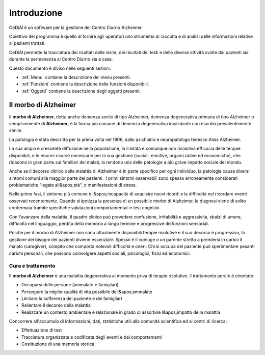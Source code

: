 Introduzione
=============================================================================

CeDiAl è un software per la gestione del Centro Diurno Alzheimer.

Obiettivo del programma è quello di fornire agli operatori uno strumento di raccolta e di analisi delle informazioni
relative ai pazienti trattati.

CeDiAl permette la tracciatura dei risultati delle visite, dei risultati dei testi e delle diverse attività svolte dai
pazienti sia durante la permanenza al Centro Diurno sia a casa.

Questo documento è diviso nelle seguenti sezioni:

- :ref:`Menu` contiene la descrizione dei menu presenti.
- :ref:`Funzioni` contiene la descrizione delle funzioni disponibili.
- :ref:`Oggetti` contiene la descrizione degli oggetti presenti.



Il morbo di Alzheimer
-----------------------------------------------------------------------------
Il **morbo di Alzheimer**, detta anche demenza senile di tipo Alzheimer, demenza degenerativa primaria di tipo
Alzheimer o semplicemente di **Alzheimer**, è la forma più comune di demenza degenerativa invalidante con esordio
prevalentemente senile.

La patologia è stata descritta per la prima volta nel 1906, dallo psichiatra e neuropatologo tedesco Alois Alzheimer.

La sua ampia e crescente diffusione nella popolazione, la limitata e comunque non risolutiva efficacia delle terapie
disponibili, e le enormi risorse necessarie per la sua gestione (sociali, emotive, organizzative ed economiche), che
ricadono in gran parte sui familiari dei malati, la rendono una delle patologie a più grave impatto sociale del mondo.

Anche se il decorso clinico della malattia di Alzheimer è in parte specifico per ogni individuo, la patologia causa
diversi sintomi comuni alla maggior parte dei pazienti.  I primi sintomi osservabili sono spesso erroneamente
considerati problematiche "legate all&apos;età", o manifestazioni di stress.

Nelle prime fasi, il sintomo più comune è l&apos;incapacità di acquisire nuovi ricordi e la difficoltà nel ricordare
eventi osservati recentemente. Quando si ipotizza la presenza di un possibile morbo di Alzheimer, la diagnosi viene di
solito confermata tramite specifiche valutazioni comportamentali e test cognitivi.

Con l'avanzare della malattia, il quadro clinico può prevedere confusione, irritabilità e aggressività, sbalzi di
umore, difficoltà nel linguaggio, perdita della memoria a lungo termine e progressive disfunzioni sensoriali.

Poiché per il morbo di Alzheimer non sono attualmente disponibili terapie risolutive e il suo decorso è progressivo,
la gestione dei bisogni dei pazienti diviene essenziale. Spesso è il coniuge o un parente stretto a prendersi in
carico il malato (caregiver), compito che comporta notevoli difficoltà e oneri. Chi si occupa del paziente può
sperimentare pesanti carichi personali, che possono coinvolgere aspetti sociali, psicologici, fisici ed economici.

Cura e trattamento
^^^^^^^^^^^^^^^^^^^^^^^^^^^^^^^^^^^^^^^^^^^^^^^^^^^^^^^^^^^^^^^^^^^^^^^^^^^^^
Il **morbo di Alzheimer** è una malattia degenerativa al momento priva di terapie risolutive. Il trattamento perciò è
orientato:

- Occuparsi delle persone (ammalato e famigliari)
- Perseguire la miglior qualità di vita possibile dell&apos;ammalato
- Limitare la sofferenza del paziente e dei famigliari
- Rallentare il decorso della malattia
- Realizzare un contesto ambientale e relazionale in grado di assorbire l&apos;impatto della malattia

Concorrere all'accumulo di informazioni, dati, statistiche utili alla comunità scientifica ed ai centri di ricerca:

- Effettuazione di test
- Tracciatura organizzata e codificata degli eventi e dei comportamenti
- Costituzione di una memoria storica

